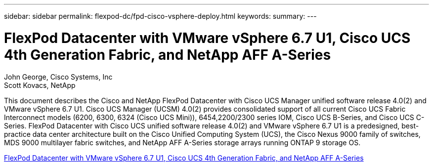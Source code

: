 ---
sidebar: sidebar
permalink: flexpod-dc/fpd-cisco-vsphere-deploy.html
keywords: 
summary: 
---

= FlexPod Datacenter with VMware vSphere 6.7 U1, Cisco UCS 4th Generation Fabric, and NetApp AFF A-Series

:hardbreaks:
:nofooter:
:icons: font
:linkattrs:
:imagesdir: ./../media/

John George, Cisco Systems, Inc
Scott Kovacs, NetApp

This document describes the Cisco and NetApp FlexPod Datacenter with Cisco UCS Manager unified software release 4.0(2) and VMware vSphere 6.7 U1. Cisco UCS Manager (UCSM) 4.0(2) provides consolidated support of all current Cisco UCS Fabric Interconnect models (6200, 6300, 6324 (Cisco UCS Mini)), 6454,2200/2300 series IOM, Cisco UCS B-Series, and Cisco UCS C-Series. FlexPod Datacenter with Cisco UCS unified software release 4.0(2) and VMware vSphere 6.7 U1 is a predesigned, best-practice data center architecture built on the Cisco Unified Computing System (UCS), the Cisco Nexus 9000 family of switches, MDS 9000 multilayer fabric switches, and NetApp AFF A-Series storage arrays running ONTAP 9 storage OS.

link:https://www.cisco.com/c/en/us/td/docs/unified_computing/ucs/UCS_CVDs/flexpod_datacenter_vmware_netappaffa.html[FlexPod Datacenter with VMware vSphere 6.7 U1, Cisco UCS 4th Generation Fabric, and NetApp AFF A-Series^]